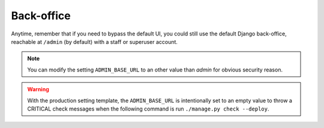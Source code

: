 Back-office
===========

Anytime, remember that if you need to bypass the default UI, you could still
use the default Django back-office, reachable at ``/admin`` (by default) with
a staff or superuser account.

.. note:: You can modify the setting ``ADMIN_BASE_URL`` to an other
   value than *admin* for obvious security reason.

.. warning:: With the production setting template, the ``ADMIN_BASE_URL`` is
   intentionally set to an empty value to throw a CRITICAL check messages when
   the following command is run ``./manage.py check --deploy``.
